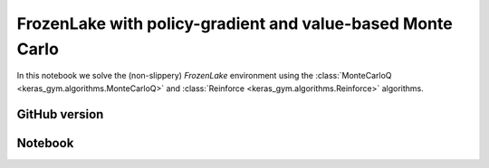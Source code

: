 FrozenLake with policy-gradient and value-based Monte Carlo
===========================================================

In this notebook we solve the (non-slippery) `FrozenLake` environment using the
:class:`MonteCarloQ <keras_gym.algorithms.MonteCarloQ>` and
:class:`Reinforce <keras_gym.algorithms.Reinforce>` algorithms.


GitHub version
--------------

.. raw:: html

    <p>
    For an up-to-date version of this notebook, see the GitHub version <a href="https://github.com/KristianHolsheimer/keras-gym/blob/master/notebooks/frozenlake-linear-model-value-based-and-policy-gradient.ipynb" target="_blank" style="font-weight:bold">here</a>.
    </p>


Notebook
--------


.. raw:: html

    <p>
    To view the below notebook in a new tab, click <a href="../_static/notebooks/frozenlake-linear-model-value-based-and-policy-gradient.html" target="_blank" style="font-weight:bold">here</a>.
    </p>

    <iframe width="100%" height="600px" src="../_static/notebooks/frozenlake-linear-model-value-based-and-policy-gradient.html"></iframe>
